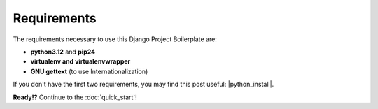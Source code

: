 Requirements
============

The requirements necessary to use this Django Project Boilerplate are:

- **python3.12** and **pip24**
- **virtualenv and virtualenvwrapper**
- **GNU gettext** (to use Internationalization)

If you don't have the first two requirements, you may find this 
post useful: |python_install|.
 
.. |python_install| raw:: html

    <a href="https://it.engineering.oregonstate.edu/setting-virtual-environments-python" target="_blank">Install Python 3 on Windows and use virtualenv and virtualenvwrapper</a>

.. You can download Firefox from the official web page: |firefox_web|.

.. .. |firefox_web| raw:: html
..     <a href="https://www.mozilla.org" target="_blank">Firefox</a>

.. And if you don't have GNU gettext, check this |taskbuster_section|.

.. .. |EmployeeManagement| raw:: html
..     <a href="https://marinamele.com/taskbuster-django-tutorial/internationalization-localization-languages-time-zones" target="_blank">TaskBuster tutorial section</a>


**Ready!?** Continue to the :doc:`quick_start`!
